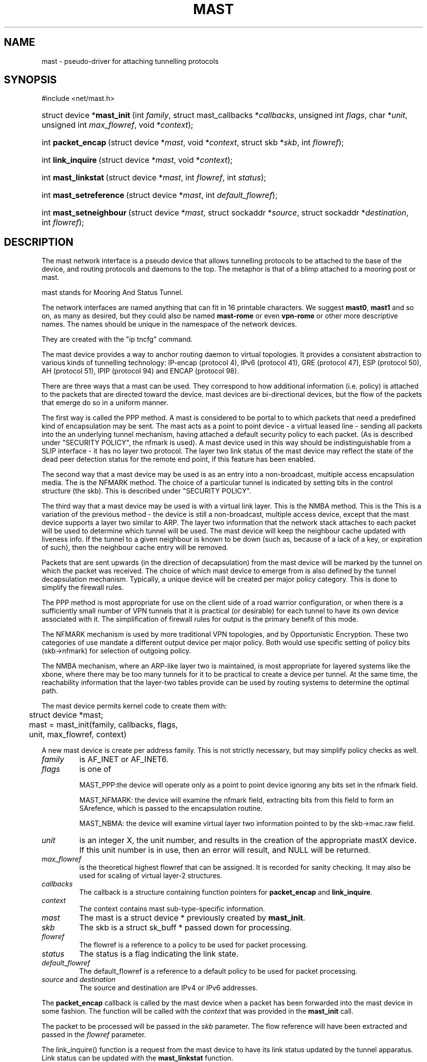 .\"Generated by db2man.xsl. Don't modify this, modify the source.
.de Sh \" Subsection
.br
.if t .Sp
.ne 5
.PP
\fB\\$1\fR
.PP
..
.de Sp \" Vertical space (when we can't use .PP)
.if t .sp .5v
.if n .sp
..
.de Ip \" List item
.br
.ie \\n(.$>=3 .ne \\$3
.el .ne 3
.IP "\\$1" \\$2
..
.TH "MAST" 4 "" "" ""
.SH NAME
mast \- pseudo-driver for attaching tunnelling protocols
.SH "SYNOPSIS"
.ad l
.hy 0


#include <net/mast.h>

.sp
.HP 27
struct\ device\ *\fBmast_init\fR\ (int\ \fIfamily\fR, struct\ mast_callbacks\ *\fIcallbacks\fR, unsigned\ int\ \fIflags\fR, char\ *\fIunit\fR, unsigned\ int\ \fImax_flowref\fR, void\ *\fIcontext\fR);
.HP 18
int\ \fBpacket_encap\fR\ (struct\ device\ *\fImast\fR, void\ *\fIcontext\fR, struct\ skb\ *\fIskb\fR, int\ \fIflowref\fR);
.HP 18
int\ \fBlink_inquire\fR\ (struct\ device\ *\fImast\fR, void\ *\fIcontext\fR);
.HP 19
int\ \fBmast_linkstat\fR\ (struct\ device\ *\fImast\fR, int\ \fIflowref\fR, int\ \fIstatus\fR);
.HP 23
int\ \fBmast_setreference\fR\ (struct\ device\ *\fImast\fR, int\ \fIdefault_flowref\fR);
.HP 23
int\ \fBmast_setneighbour\fR\ (struct\ device\ *\fImast\fR, struct\ sockaddr\ *\fIsource\fR, struct\ sockaddr\ *\fIdestination\fR, int\ \fIflowref\fR);
.ad
.hy

.SH "DESCRIPTION"

.PP
The mast network interface is a pseudo device that allows tunnelling protocols to be attached to the base of the device, and routing protocols and daemons to the top. The metaphor is that of a blimp attached to a mooring post or mast.

.PP
 mast stands for Mooring And Status Tunnel.

.PP
The network interfaces are named anything that can fit in 16 printable characters. We suggest \fBmast0\fR, \fBmast1\fR and so on, as many as desired, but they could also be named \fBmast\-rome\fR or even \fBvpn\-rome\fR or other more descriptive names. The names should be unique in the namespace of the network devices.

.PP
They are created with the "ip tncfg" command.

.PP
The mast device provides a way to anchor routing daemon to virtual topologies. It provides a consistent abstraction to various kinds of tunnelling technology: IP\-encap (protocol 4), IPv6 (protocol 41), GRE (protocol 47), ESP (protocol 50), AH (protocol 51), IPIP (protocol 94) and ENCAP (protocol 98).

.PP
There are three ways that a mast can be used. They correspond to how additional information (i.e. policy) is attached to the packets that are directed toward the device. mast devices are bi\-directional devices, but the flow of the packets that emerge do so in a uniform manner.

.PP
The first way is called the PPP method. A mast is considered to be portal to to which packets that need a predefined kind of encapsulation may be sent. The mast acts as a point to point device \- a virtual leased line \- sending all packets into the an underlying tunnel mechanism, having attached a default security policy to each packet. (As is described under "SECURITY POLICY", the nfmark is used). A mast device used in this way should be indistinguishable from a SLIP interface \- it has no layer two protocol. The layer two link status of the mast device may reflect the state of the dead peer detection status for the remote end point, if this feature has been enabled.

.PP
The second way that a mast device may be used is as an entry into a non\-broadcast, multiple access encapsulation media. The is the NFMARK method. The choice of a particular tunnel is indicated by setting bits in the control structure (the skb). This is described under "SECURITY POLICY".

.PP
The third way that a mast device may be used is with a virtual link layer. This is the NMBA method. This is the This is a variation of the previous method \- the device is still a non\-broadcast, multiple access device, except that the mast device supports a layer two similar to ARP. The layer two information that the network stack attaches to each packet will be used to determine which tunnel will be used. The mast device will keep the neighbour cache updated with liveness info. If the tunnel to a given neighbour is known to be down (such as, because of a lack of a key, or expiration of such), then the neighbour cache entry will be removed.

.PP
Packets that are sent upwards (in the direction of decapsulation) from the mast device will be marked by the tunnel on which the packet was received. The choice of which mast device to emerge from is also defined by the tunnel decapsulation mechanism. Typically, a unique device will be created per major policy category. This is done to simplify the firewall rules.

.PP
The PPP method is most appropriate for use on the client side of a road warrior configuration, or when there is a sufficiently small number of VPN tunnels that it is practical (or desirable) for each tunnel to have its own device associated with it. The simplification of firewall rules for output is the primary benefit of this mode.

.PP
The NFMARK mechanism is used by more traditional VPN topologies, and by Opportunistic Encryption. These two categories of use mandate a different output device per major policy. Both would use specific setting of policy bits (skb\->nfmark) for selection of outgoing policy.

.PP
The NMBA mechanism, where an ARP\-like layer two is maintained, is most appropriate for layered systems like the xbone, where there may be too many tunnels for it to be practical to create a device per tunnel. At the same time, the reachability information that the layer\-two tables provide can be used by routing systems to determine the optimal path.

.PP
The mast device permits kernel code to create them with:

.nf

	struct device *mast;

	mast = mast_init(family, callbacks, flags,
	                 unit, max_flowref, context)

.fi


.PP
A new mast device is create per address family. This is not strictly necessary, but may simplify policy checks as well.

.TP
\fIfamily\fR
is AF_INET or AF_INET6.

.TP
\fIflags\fR
is one of

MAST_PPP:the device will operate only as a point to point device ignoring any bits set in the nfmark field.

MAST_NFMARK: the device will examine the nfmark field, extracting bits from this field to form an SArefence, which is passed to the encapsulation routine.

MAST_NBMA: the device will examine virtual layer two information pointed to by the skb\->mac.raw field.

.TP
\fIunit\fR
is an integer X, the unit number, and results in the creation of the appropriate mastX device. If this unit number is in use, then an error will result, and NULL will be returned.

.TP
\fImax_flowref\fR
is the theoretical highest flowref that can be assigned. It is recorded for sanity checking. It may also be used for scaling of virtual layer\-2 structures.

.TP
\fIcallbacks\fR
The callback is a structure containing function pointers for \fBpacket_encap\fR and \fBlink_inquire\fR.

.TP
\fIcontext\fR
The context contains mast sub\-type\-specific information.

.TP
\fImast\fR
The mast is a struct device * previously created by \fBmast_init\fR.

.TP
\fIskb\fR
The skb is a struct sk_buff * passed down for processing.

.TP
\fIflowref\fR
The flowref is a reference to a policy to be used for packet processing.

.TP
\fIstatus\fR
The status is a flag indicating the link state.

.TP
\fIdefault_flowref\fR
The default_flowref is a reference to a default policy to be used for packet processing.

.TP
\fIsource\fR and \fIdestination\fR
The source and destination are IPv4 or IPv6 addresses.

.PP
The \fBpacket_encap\fR callback is called by the mast device when a packet has been forwarded into the mast device in some fashion. The function will be called with the \fIcontext\fR that was provided in the \fBmast_init\fR call.

.PP
The packet to be processed will be passed in the \fIskb\fR parameter. The flow reference will have been extracted and passed in the \fIflowref\fR parameter.

.PP
The link_inquire() function is a request from the mast device to have its link status updated by the tunnel apparatus. Link status can be updated with the \fBmast_linkstat\fR function.

.PP
In the link_inquire call(), status is up==1/down==0. Some mast devices may maintain per\-flowref link status (in the pseudo\-ARP case), in which case the flowref should be provided. A flowref of \-1 updates the global link status.

.PP
A mast device may have its default flow reference set via the \fBmast_setflowref\fR function.

.PP
A mast device examines packets that it receives, looks at the appropriate parts of the nfmark and turns that into the reference #. If these bits are zero, then the default flow reference is used. If the default flow reference is not set, then the packet is dropped as a transmit error.

.PP
The \fBmast_setneighbour\fR function will be filled out at a later time.

.SH "SECURITY POLICY"

.PP
When the mast device is configured to be in \fBMAST_NFMARK\fR mode, it will examine the skb\->nfmark field of each incoming packet. The upper 24 bits of the nfmark will be extracted. If bit 31 is set, then the nfmark will be considered to be have been initialized. Bits 8 through 30 are then shifted to the right, resulting in a 23 bit number. This is considered the flowref.

.PP
If the bit is not set, then the packet will have the default flow reference applied to it.

.SH AUTHOR
Michael Richardson <mcr@sandelman.ottawa.on.ca>.

